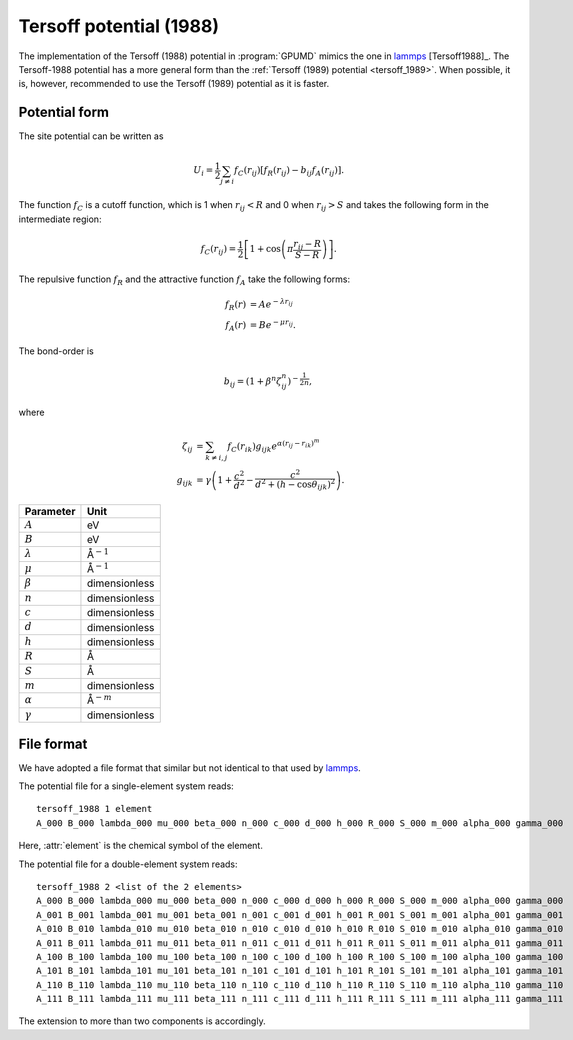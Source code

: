 .. _tersoff_1988:
.. index::
   single: Tersoff potential (1988)

Tersoff potential (1988)
========================

The implementation of the Tersoff (1988) potential in :program:`GPUMD` mimics the one in `lammps <https://lammps.sandia.gov/doc/pair_tersoff.html>`_ [Tersoff1988]_.
The Tersoff-1988 potential has a more general form than the :ref:`Tersoff (1989) potential <tersoff_1989>`.
When possible, it is, however, recommended to use the Tersoff (1989) potential as it is faster.

Potential form
--------------

The site potential can be written as

.. math::
   
   U_i =  \frac{1}{2} \sum_{j \neq i} f_C(r_{ij}) \left[ f_R(r_{ij}) - b_{ij} f_A(r_{ij}) \right].

The function :math:`f_{C}` is a cutoff function, which is 1 when :math:`r_{ij}<R` and 0 when :math:`r_{ij}>S` and takes the following form in the intermediate region:

.. math::

   f_{C}(r_{ij}) = \frac{1}{2}
   \left[
   1 + \cos \left( \pi \frac{r_{ij} - R}{S - R} \right)
   \right].

The repulsive function :math:`f_{R}` and the attractive function :math:`f_{A}` take the following forms:

.. math::

   f_{R}(r) &= A e^{-\lambda r_{ij}} \\
   f_{A}(r) &= B e^{-\mu r_{ij}}.

The bond-order is

.. math::

   b_{ij} = \left(1 + \beta^{n} \zeta^{n}_{ij}\right)^{-\frac{1}{2n}},

where

.. math::
   
   \zeta_{ij} &= \sum_{k\neq i, j}f_C(r_{ik}) g_{ijk} e^{\alpha(r_{ij} - r_{ik})^{m}} \\
   g_{ijk} &= \gamma\left( 1 + \frac{c^2}{d^2} - \frac{c^2}{d^2+(h-\cos\theta_{ijk})^2} \right).

.. list-table::
   :header-rows: 1

   * - Parameter
     - Unit
   * - :math:`A`
     - eV
   * - :math:`B`
     - eV
   * - :math:`\lambda`
     - Å\ :math:`^{-1}`
   * - :math:`\mu`
     - Å\ :math:`^{-1}`
   * - :math:`\beta`
     - dimensionless
   * - :math:`n`
     - dimensionless
   * - :math:`c`
     - dimensionless
   * - :math:`d`
     - dimensionless
   * - :math:`h`
     - dimensionless
   * - :math:`R`
     - Å
   * - :math:`S`
     - Å
   * - :math:`m`
     - dimensionless
   * - :math:`\alpha`
     - Å\ :math:`^{-m}`
   * - :math:`\gamma`
     - dimensionless

File format
-----------

We have adopted a file format that similar but not identical to that used by `lammps <https://lammps.sandia.gov/doc/pair_tersoff.html>`_.

The potential file for a single-element system reads::
  
  tersoff_1988 1 element
  A_000 B_000 lambda_000 mu_000 beta_000 n_000 c_000 d_000 h_000 R_000 S_000 m_000 alpha_000 gamma_000
  
Here, :attr:`element` is the chemical symbol of the element.

The potential file for a double-element system reads::
  
  tersoff_1988 2 <list of the 2 elements>
  A_000 B_000 lambda_000 mu_000 beta_000 n_000 c_000 d_000 h_000 R_000 S_000 m_000 alpha_000 gamma_000
  A_001 B_001 lambda_001 mu_001 beta_001 n_001 c_001 d_001 h_001 R_001 S_001 m_001 alpha_001 gamma_001
  A_010 B_010 lambda_010 mu_010 beta_010 n_010 c_010 d_010 h_010 R_010 S_010 m_010 alpha_010 gamma_010
  A_011 B_011 lambda_011 mu_011 beta_011 n_011 c_011 d_011 h_011 R_011 S_011 m_011 alpha_011 gamma_011
  A_100 B_100 lambda_100 mu_100 beta_100 n_100 c_100 d_100 h_100 R_100 S_100 m_100 alpha_100 gamma_100
  A_101 B_101 lambda_101 mu_101 beta_101 n_101 c_101 d_101 h_101 R_101 S_101 m_101 alpha_101 gamma_101
  A_110 B_110 lambda_110 mu_110 beta_110 n_110 c_110 d_110 h_110 R_110 S_110 m_110 alpha_110 gamma_110
  A_111 B_111 lambda_111 mu_111 beta_111 n_111 c_111 d_111 h_111 R_111 S_111 m_111 alpha_111 gamma_111

The extension to more than two components is accordingly.

